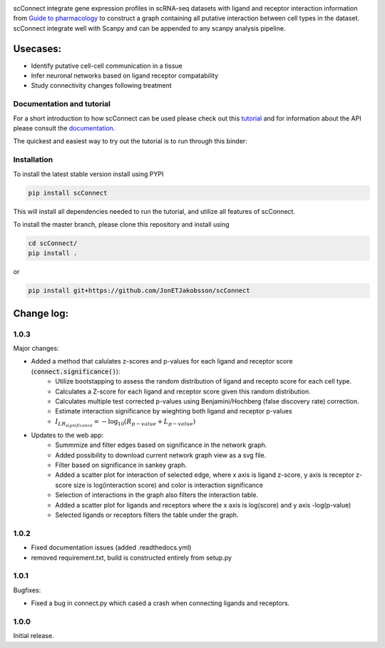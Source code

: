 .. image:: https://readthedocs.org/projects/scconnect/badge/?version=latest
    :target: https://scconnect.readthedocs.io/en/latest/?badge=latest
    :alt: Documentation Status
 
.. image:: https://travis-ci.com/JonETJakobsson/scConnect.svg?branch=master
    :target: https://travis-ci.com/JonETJakobsson/scConnect
    
.. image:: https://badge.fury.io/py/scConnect.svg
    :target: https://badge.fury.io/py/scConnect

.. image:: scConnect/assets/logo.png
  :width: 100px
  :align: center
  :height: 100px
 
scConnect integrate gene expression profiles in scRNA-seq datasets with ligand and receptor interaction information from `Guide to pharmacology <https://www.guidetopharmacology.org/>`__ to construct a graph containing all putative interaction between cell types in the dataset. scConnect integrate well with Scanpy and  can be appended to  any scanpy analysis pipeline.

=========
Usecases:
=========

* Identify putative cell-cell communication in a tissue
* Infer neuronal networks based on ligand receptor compatability
* Study connectivity changes following treatment


??????????????????????????
Documentation and tutorial
??????????????????????????
For a short introduction to how scConnect can be used please check out this `tutorial`_ and for information about the API please consult the `documentation`_.

The quickest and easiest way to try out the tutorial is to run through this binder:

.. image:: https://mybinder.org/badge_logo.svg
 :target: https://mybinder.org/v2/gh/JonETJakobsson/scConnect/master?filepath=tutorial%2FConnecting%20brain%20regions.ipynb   
 
.. _tutorial: https://github.com/JonETJakobsson/scConnect/blob/master/tutorial/Connecting%20brain%20regions.ipynb
.. _documentation: https://scconnect.readthedocs.io/en/latest/




????????????
Installation
????????????

To install the latest stable version install using PYPI

.. code-block:: bash

    pip install scConnect
    
This will install all dependencies needed to run the tutorial, and utilize all features of scConnect.

To install the master branch, please clone this repository and install using

.. code-block:: bash

  cd scConnect/
  pip install .
  
  
or
 
.. code-block:: bash
 
   pip install git+https://github.com/JonETJakobsson/scConnect
    



  

===========
Change log:
===========

?????
1.0.3
?????


Major changes:

* Added a method that calulates z-scores and p-values for each ligand and receptor score (:code:`connect.significance()`):
   * Utilize bootstapping to assess the random distribution of ligand and recepto score for each cell type.
   * Calculates a Z-score for each ligand and receptor score given this random distribution.
   * Calculates multiple test corrected p-values using Benjamini/Hochberg (false discovery rate) correction.
   * Estimate interaction significance by wieghting both ligand and receptor p-values 
   * :math:`I_{LR_{significance}} = -\log_{10}(R_{p-value} + L_{p-value})`

* Updates to the web app:
   * Summmize and filter edges based on significance in the network graph.
   * Added possibility to download current network graph view as a svg file.
   * Filter based on significance in sankey graph.
   * Added a scatter plot for interaction of selected edge, where x axis is ligand z-score, y axis is receptor z-score size is log(interaction score) and color is interaction significance
   * Selection of interactions in the graph also filters the interaction table.
   * Added a scatter plot for ligands and receptors where the x axis is log(score) and y axis -log(p-value)
   * Selected ligands or receptors filters the table under the graph.


?????
1.0.2
?????

* Fixed documentation issues (added .readthedocs.yml)
* removed requirement.txt, build is constructed entirely from setup.py

?????
1.0.1
?????

Bugfixes:

* Fixed a bug in connect.py which cased a crash when connecting ligands and receptors.


?????
1.0.0
?????

Initial release.

